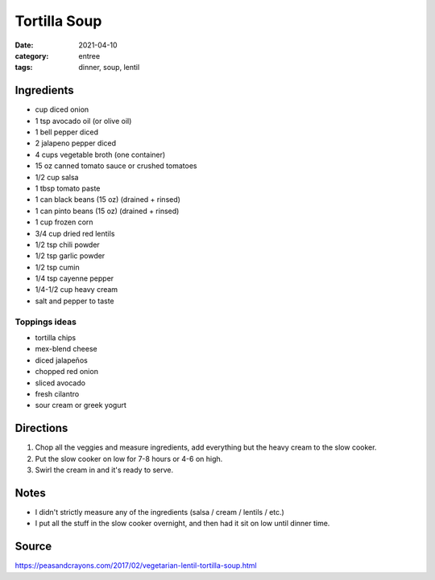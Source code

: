==============
Tortilla Soup
==============


:date: 2021-04-10
:category: entree
:tags: dinner, soup, lentil

Ingredients
============

- cup diced onion
- 1 tsp avocado oil (or olive oil)
- 1 bell pepper diced
- 2 jalapeno pepper diced
- 4 cups vegetable broth (one container)
- 15 oz canned tomato sauce or crushed tomatoes
- 1/2 cup salsa
- 1 tbsp tomato paste
- 1 can black beans (15 oz) (drained + rinsed)
- 1 can pinto beans (15 oz) (drained + rinsed)
- 1 cup frozen corn
- 3/4 cup dried red lentils
- 1/2 tsp chili powder
- 1/2 tsp garlic powder
- 1/2 tsp cumin
- 1/4 tsp cayenne pepper
- 1/4-1/2 cup heavy cream
- salt and pepper to taste

Toppings ideas
---------------

- tortilla chips
- mex-blend cheese
- diced jalapeños
- chopped red onion
- sliced avocado
- fresh cilantro
- sour cream or greek yogurt


Directions
============

1. Chop all the veggies and measure ingredients, add everything but the
   heavy cream to the slow cooker.
#. Put the slow cooker on low for 7-8 hours or 4-6 on high.
#. Swirl the cream in and it's ready to serve.


Notes
======

- I didn't strictly measure any of the ingredients (salsa / cream / lentils / etc.)
- I put all the stuff in the slow cooker overnight, and then had it sit on
  low until dinner time.


Source
=======

https://peasandcrayons.com/2017/02/vegetarian-lentil-tortilla-soup.html
